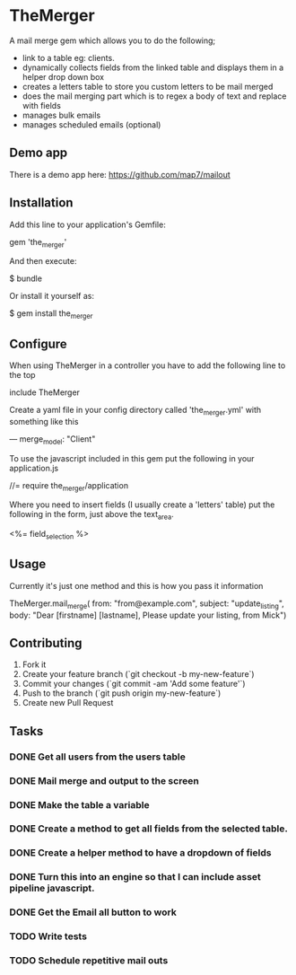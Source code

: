 * TheMerger

A mail merge gem which allows you to do the following;
- link to a table eg: clients. 
- dynamically collects fields from the linked table and displays them in a helper drop down box
- creates a letters table to store you custom letters to be mail merged
- does the mail merging part which is to regex a body of text and replace with fields
- manages bulk emails
- manages scheduled emails (optional)

** Demo app
There is a demo app here: https://github.com/map7/mailout

** Installation

Add this line to your application's Gemfile:

    gem 'the_merger'

And then execute:

    $ bundle

Or install it yourself as:

    $ gem install the_merger

** Configure

When using TheMerger in a controller you have to add the following line to the top
    
    include TheMerger

Create a yaml file in your config directory called 'the_merger.yml' with something like this

    ---
    merge_model: "Client"


To use the javascript included in this gem put the following in your application.js

    //= require the_merger/application


Where you need to insert fields (I usually create a 'letters' table) put the following in the form, just above the text_area.

    <%= field_selection %>


** Usage

Currently it's just one method and this is how you pass it information

    TheMerger.mail_merge(
		from: "from@example.com",
		subject: "update_listing",
		body: "Dear [firstname] [lastname], Please update your listing, from Mick")


** Contributing

1. Fork it
2. Create your feature branch (`git checkout -b my-new-feature`)
3. Commit your changes (`git commit -am 'Add some feature'`)
4. Push to the branch (`git push origin my-new-feature`)
5. Create new Pull Request

** Tasks
*** DONE Get all users from the users table
*** DONE Mail merge and output to the screen
*** DONE Make the table a variable
*** DONE Create a method to get all fields from the selected table.
*** DONE Create a helper method to have a dropdown of fields
*** DONE Turn this into an engine so that I can include asset pipeline javascript.
*** DONE Get the Email all button to work

*** TODO Write tests
*** TODO Schedule repetitive mail outs
